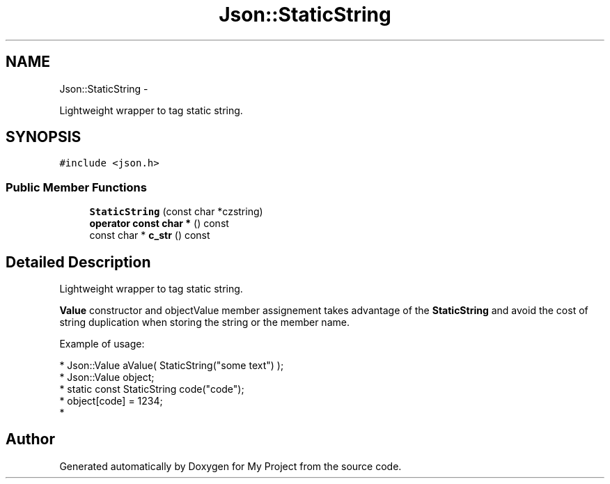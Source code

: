.TH "Json::StaticString" 3 "Fri Oct 9 2015" "My Project" \" -*- nroff -*-
.ad l
.nh
.SH NAME
Json::StaticString \- 
.PP
Lightweight wrapper to tag static string\&.  

.SH SYNOPSIS
.br
.PP
.PP
\fC#include <json\&.h>\fP
.SS "Public Member Functions"

.in +1c
.ti -1c
.RI "\fBStaticString\fP (const char *czstring)"
.br
.ti -1c
.RI "\fBoperator const char *\fP () const "
.br
.ti -1c
.RI "const char * \fBc_str\fP () const "
.br
.in -1c
.SH "Detailed Description"
.PP 
Lightweight wrapper to tag static string\&. 

\fBValue\fP constructor and objectValue member assignement takes advantage of the \fBStaticString\fP and avoid the cost of string duplication when storing the string or the member name\&.
.PP
Example of usage: 
.PP
.nf
* Json::Value aValue( StaticString("some text") );
* Json::Value object;
* static const StaticString code("code");
* object[code] = 1234;
* 

.fi
.PP
 

.SH "Author"
.PP 
Generated automatically by Doxygen for My Project from the source code\&.
